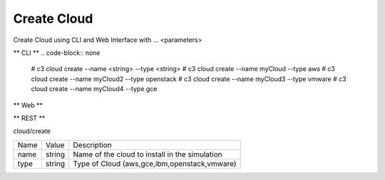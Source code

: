 .. _Scenario-Create-Cloud:

Create Cloud
====================
Create Cloud using CLI and Web Interface with ... <parameters>

.. image:: Create-Cloud.png


** CLI **
.. code-block:: none

  # c3 cloud create --name <string> --type <string>
  # c3 cloud create --name myCloud --type aws
  # c3 cloud create --name myCloud2 --type openstack
  # c3 cloud create --name myCloud3 --type vmware
  # c3 cloud create --name myCloud4 --type gce


** Web **

.. image:: Create-CloudWeb.png


** REST **

cloud/create

============  ========  ===================
Name          Value     Description
------------  --------  -------------------
name          string    Name of the cloud to install in the simulation
type          string    Type of Cloud (aws,gce,ibm,openstack,vmware)
============  ========  ===================
